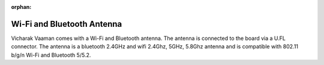 :orphan:

#############################
 Wi-Fi and Bluetooth Antenna
#############################

.. image:: ../../../_static/images/rk3399-vaaman/accessory-wifi-antenna.png
   :width: 50%
   :align: center

Vicharak Vaaman comes with a Wi-Fi and Bluetooth antenna. The antenna is
connected to the board via a U.FL connector. The antenna is a 
bluetooth 2.4GHz and wifi 2.4Ghz, 5GHz, 5.8Ghz antenna and is 
compatible with 802.11 b/g/n Wi-Fi and Bluetooth 5/5.2.
